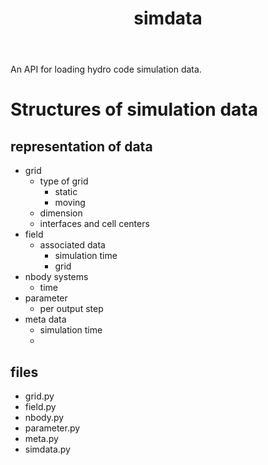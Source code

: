 #+title: simdata

An API for loading hydro code simulation data. 

* Structures of simulation data

** representation of data

+ grid
  - type of grid
    + static
    + moving
  - dimension
  - interfaces and cell centers
  
+ field
  - associated data
    - simulation time
    - grid

+ nbody systems
  - time

+ parameter
  - per output step

+ meta data
  - simulation time
  - 

** files

+ grid.py
+ field.py
+ nbody.py
+ parameter.py
+ meta.py
+ simdata.py
